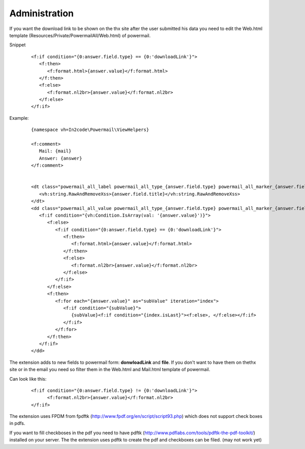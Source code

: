 

.. ==================================================
.. FOR YOUR INFORMATION
.. --------------------------------------------------
.. -*- coding: utf-8 -*- with BOM.

.. ==================================================
.. DEFINE SOME TEXTROLES
.. --------------------------------------------------
.. role::   underline
.. role::   typoscript(code)
.. role::   ts(typoscript)
   :class:  typoscript
.. role::   php(code)


Administration
--------------

If you want the download link to be shown on the thx site after the user submitted his data you need to edit the Web.html template (Resources/Private/PowermailAll/Web.html) of powermail.

Snippet
   ::
   
      <f:if condition="{0:answer.field.type} == {0:'downloadLink'}">
         <f:then>
            <f:format.html>{answer.value}</f:format.html>
         </f:then>
         <f:else>
            <f:format.nl2br>{answer.value}</f:format.nl2br>
         </f:else>
      </f:if>
      
Example:
   ::
   
      {namespace vh=In2code\Powermail\ViewHelpers}

      <f:comment>
         Mail: {mail}
         Answer: {answer}
      </f:comment>
      
      
      <dt class="powermail_all_label powermail_all_type_{answer.field.type} powermail_all_marker_{answer.field.marker}">
         <vh:string.RawAndRemoveXss>{answer.field.title}</vh:string.RawAndRemoveXss>
      </dt>
      <dd class="powermail_all_value powermail_all_type_{answer.field.type} powermail_all_marker_{answer.field.marker}">
         <f:if condition="{vh:Condition.IsArray(val: '{answer.value}')}">
            <f:else>
               <f:if condition="{0:answer.field.type} == {0:'downloadLink'}">
                  <f:then>
                     <f:format.html>{answer.value}</f:format.html>
                  </f:then>
                  <f:else>
                     <f:format.nl2br>{answer.value}</f:format.nl2br>
                  </f:else>
               </f:if>
            </f:else>
            <f:then>
               <f:for each="{answer.value}" as="subValue" iteration="index">
                  <f:if condition="{subValue}">
                     {subValue}<f:if condition="{index.isLast}"><f:else>, </f:else></f:if>
                  </f:if>
               </f:for>
            </f:then>
         </f:if>
      </dd>
      
The extension adds to new fields to powermail form: **donwloadLink** and **file**. If you don't want to have them on thethx site or in the email you need
so filter them in the Web.html and Mail.html template of powermail.

Can look like this:
   ::
      
      <f:if condition="{0:answer.field.type} != {0:'downloadLink'}">
            <f:format.nl2br>{answer.value}</f:format.nl2br>
      </f:if>

The extension uses FPDM from fpdftk
(http://www.fpdf.org/en/script/script93.php) which does not support
check boxes in pdfs.

If you want to fill checkboses in the pdf you need to have pdftk
(http://www.pdflabs.com/tools/pdftk-the-pdf-toolkit/) installed on
your server. The the extension uses pdftk to create the pdf and
checkboxes can be filed. (may not work yet)